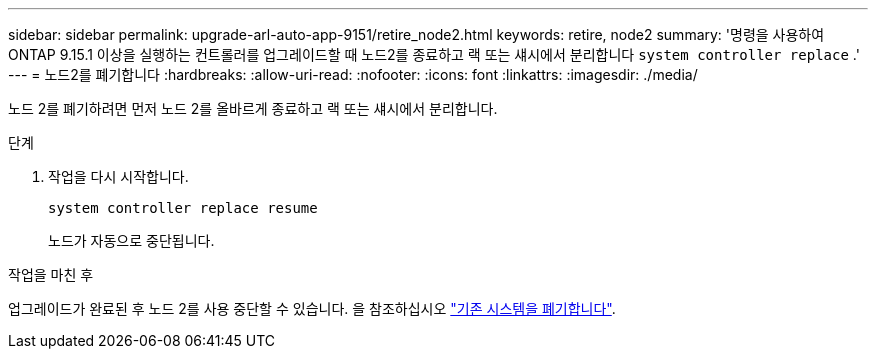 ---
sidebar: sidebar 
permalink: upgrade-arl-auto-app-9151/retire_node2.html 
keywords: retire, node2 
summary: '명령을 사용하여 ONTAP 9.15.1 이상을 실행하는 컨트롤러를 업그레이드할 때 노드2를 종료하고 랙 또는 섀시에서 분리합니다 `system controller replace` .' 
---
= 노드2를 폐기합니다
:hardbreaks:
:allow-uri-read: 
:nofooter: 
:icons: font
:linkattrs: 
:imagesdir: ./media/


[role="lead"]
노드 2를 폐기하려면 먼저 노드 2를 올바르게 종료하고 랙 또는 섀시에서 분리합니다.

.단계
. 작업을 다시 시작합니다.
+
`system controller replace resume`

+
노드가 자동으로 중단됩니다.



.작업을 마친 후
업그레이드가 완료된 후 노드 2를 사용 중단할 수 있습니다. 을 참조하십시오 link:decommission_old_system.html["기존 시스템을 폐기합니다"].
